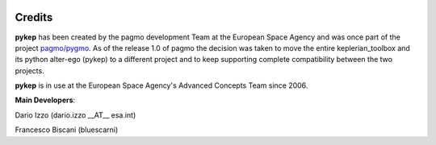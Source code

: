 .. _credits:

Credits
======================

**pykep** has been created by the pagmo development Team at the European Space Agency and was once part of the project
`pagmo/pygmo <https://github.com/esa/pagmo2>`_. As of the release 1.0 of pagmo the decision was taken to move the
entire keplerian_toolbox and its python alter-ego (pykep) to a different project and to keep supporting complete
compatibility between the two projects.

**pykep** is in use at the European Space Agency's Advanced Concepts Team since 2006.

**Main Developers**:

Dario Izzo (dario.izzo __AT__ esa.int)

Francesco Biscani (bluescarni) 